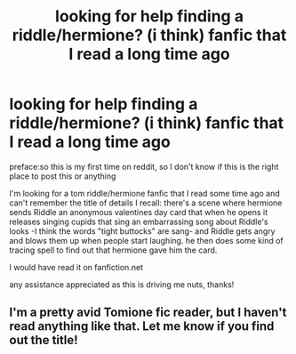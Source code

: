 #+TITLE: looking for help finding a riddle/hermione? (i think) fanfic that I read a long time ago

* looking for help finding a riddle/hermione? (i think) fanfic that I read a long time ago
:PROPERTIES:
:Author: labsbyeerie
:Score: 4
:DateUnix: 1460867533.0
:DateShort: 2016-Apr-17
:FlairText: Request
:END:
preface:so this is my first time on reddit, so I don't know if this is the right place to post this or anything

I'm looking for a tom riddle/hermione fanfic that I read some time ago and can't remember the title of details I recall: there's a scene where hermione sends Riddle an anonymous valentines day card that when he opens it releases singing cupids that sing an embarrassing song about Riddle's looks -I think the words "tight buttocks" are sang- and Riddle gets angry and blows them up when people start laughing. he then does some kind of tracing spell to find out that hermione gave him the card.

I would have read it on fanfiction.net

any assistance appreciated as this is driving me nuts, thanks!


** I'm a pretty avid Tomione fic reader, but I haven't read anything like that. Let me know if you find out the title!
:PROPERTIES:
:Author: Obversa
:Score: 1
:DateUnix: 1460921157.0
:DateShort: 2016-Apr-17
:END:
